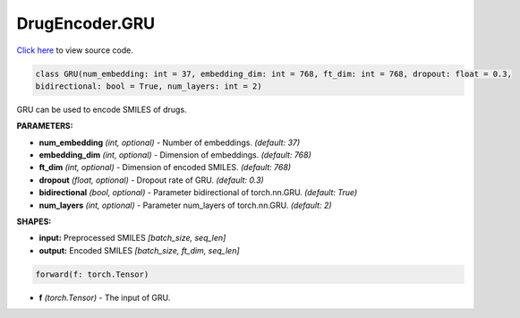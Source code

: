 DrugEncoder.GRU
===========================

`Click here </document/DrugEncoder/GRUCode.html>`_ to view source code.


.. code-block:: python

   class GRU(num_embedding: int = 37, embedding_dim: int = 768, ft_dim: int = 768, dropout: float = 0.3,
   bidirectional: bool = True, num_layers: int = 2)

GRU can be used to encode SMILES of drugs.

**PARAMETERS:**

* **num_embedding** *(int, optional)* - Number of embeddings. *(default: 37)*
* **embedding_dim** *(int, optional)* - Dimension of embeddings. *(default: 768)*
* **ft_dim** *(int, optional)* - Dimension of encoded SMILES. *(default: 768)*
* **dropout** *(float, optional)* - Dropout rate of GRU. *(default: 0.3)*
* **bidirectional** *(bool, optional)* - Parameter bidirectional of torch.nn.GRU. *(default: True)*
* **num_layers** *(int, optional)* - Parameter num_layers of torch.nn.GRU. *(default: 2)*

**SHAPES:**

* **input:** Preprocessed SMILES *[batch_size, seq_len]*
* **output:** Encoded SMILES *[batch_size, ft_dim, seq_len]*

.. code-block:: python

	forward(f: torch.Tensor)

* **f** *(torch.Tensor)* - The input of GRU.
